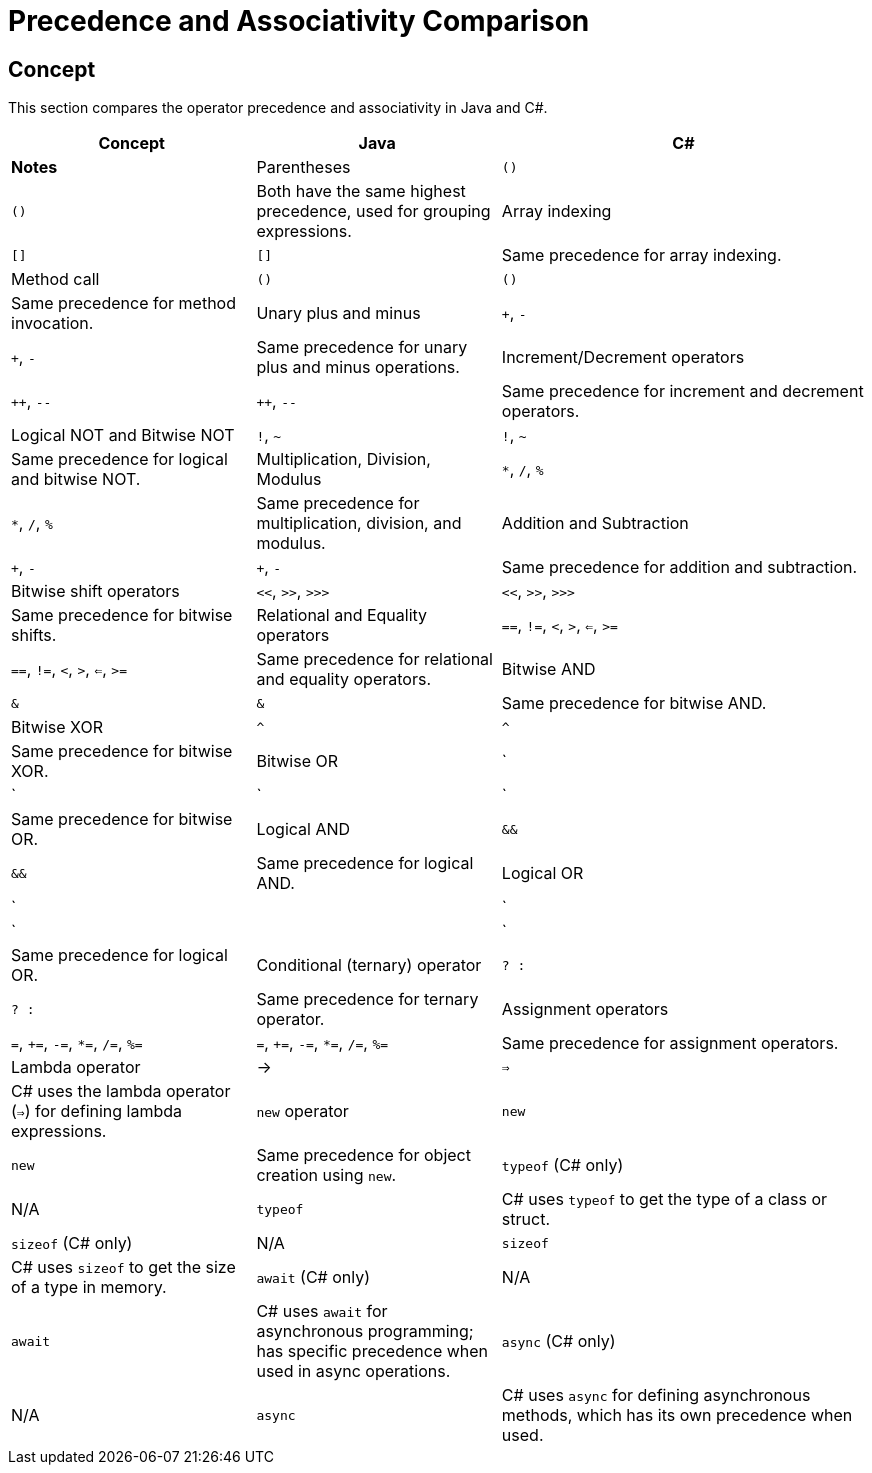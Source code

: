 = Precedence and Associativity Comparison

== Concept
This section compares the operator precedence and associativity in Java and C#.

[cols="2,2,3", options="header"]
|===
| **Concept**                  | **Java**                        | **C#**                              | **Notes** 

| Parentheses                  | `()`                            | `()`                                | Both have the same highest precedence, used for grouping expressions.
| Array indexing               | `[]`                            | `[]`                                | Same precedence for array indexing.
| Method call                  | `()`                            | `()`                                | Same precedence for method invocation.
| Unary plus and minus         | `+`, `-`                        | `+`, `-`                            | Same precedence for unary plus and minus operations.
| Increment/Decrement operators | `++`, `--`                      | `++`, `--`                          | Same precedence for increment and decrement operators.
| Logical NOT and Bitwise NOT  | `!`, `~`                        | `!`, `~`                            | Same precedence for logical and bitwise NOT.
| Multiplication, Division, Modulus | `*`, `/`, `%`               | `*`, `/`, `%`                       | Same precedence for multiplication, division, and modulus.
| Addition and Subtraction     | `+`, `-`                        | `+`, `-`                            | Same precedence for addition and subtraction.
| Bitwise shift operators      | `<<`, `>>`, `>>>`               | `<<`, `>>`, `>>>`                   | Same precedence for bitwise shifts.
| Relational and Equality operators | `==`, `!=`, `<`, `>`, `<=`, `>=` | `==`, `!=`, `<`, `>`, `<=`, `>=`     | Same precedence for relational and equality operators.
| Bitwise AND                  | `&`                             | `&`                                 | Same precedence for bitwise AND.
| Bitwise XOR                  | `^`                             | `^`                                 | Same precedence for bitwise XOR.
| Bitwise OR                   | `|`                             | `|`                                 | Same precedence for bitwise OR.
| Logical AND                  | `&&`                            | `&&`                                | Same precedence for logical AND.
| Logical OR                   | `||`                            | `||`                                | Same precedence for logical OR.
| Conditional (ternary) operator | `? :`                          | `? :`                               | Same precedence for ternary operator.
| Assignment operators         | `=`, `+=`, `-=`, `*=`, `/=`, `%=` | `=`, `+=`, `-=`, `*=`, `/=`, `%=`    | Same precedence for assignment operators.
| Lambda operator              | ->                              | `=>`                                | C# uses the lambda operator (`=>`) for defining lambda expressions.
| `new` operator               | `new`                           | `new`                               | Same precedence for object creation using `new`.
| `typeof` (C# only)           | N/A                             | `typeof`                            | C# uses `typeof` to get the type of a class or struct.
| `sizeof` (C# only)           | N/A                             | `sizeof`                            | C# uses `sizeof` to get the size of a type in memory.
| `await` (C# only)            | N/A                             | `await`                             | C# uses `await` for asynchronous programming; has specific precedence when used in async operations.
| `async` (C# only)            | N/A                             | `async`                             | C# uses `async` for defining asynchronous methods, which has its own precedence when used.
|===
